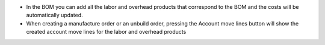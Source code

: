 * In the BOM you can add all the labor and overhead products that correspond to the BOM and the costs will be automatically updated.
* When creating a manufacture order or an unbuild order, pressing the Account move lines button will show the created account move lines for the labor and overhead products
